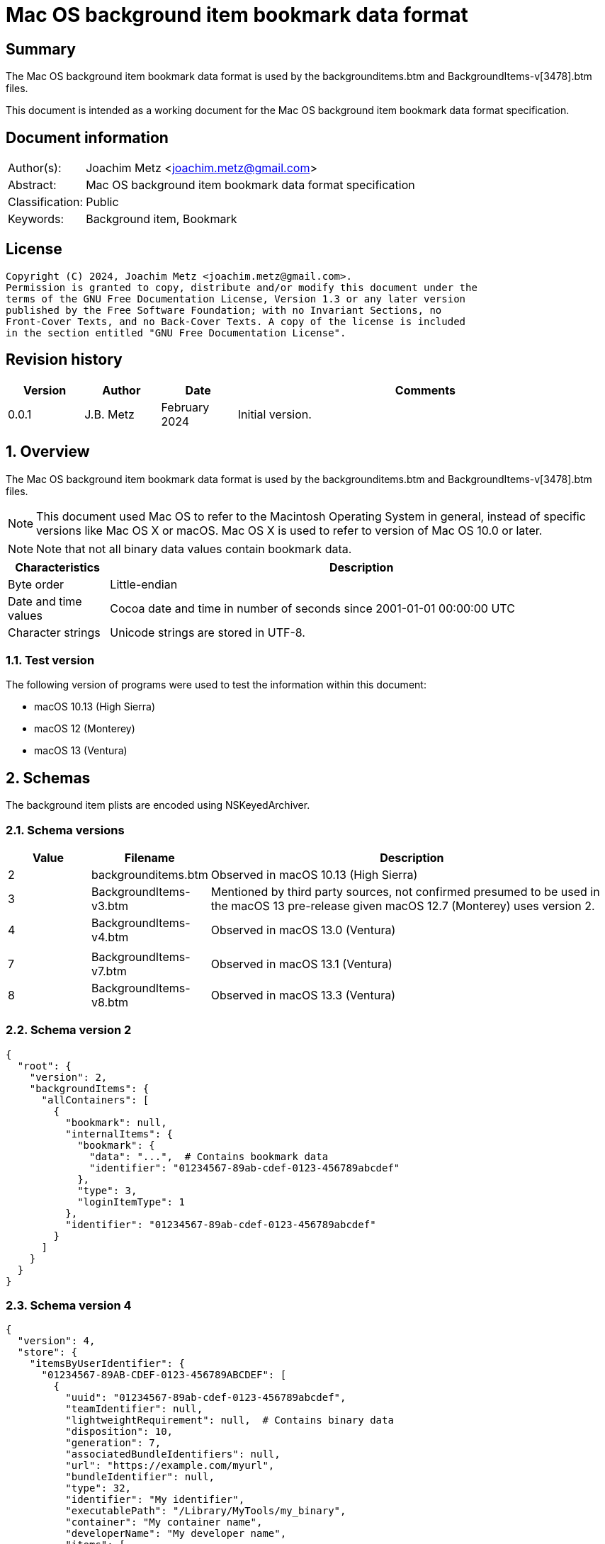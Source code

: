 = Mac OS background item bookmark data format

:toc:
:toclevels: 4

:numbered!:
[abstract]
== Summary

The Mac OS background item bookmark data format is used by the
backgrounditems.btm and BackgroundItems-v[3478].btm files.

This document is intended as a working document for the Mac OS background item
bookmark data format specification.

[preface]
== Document information

[cols="1,5"]
|===
| Author(s): | Joachim Metz <joachim.metz@gmail.com>
| Abstract: | Mac OS background item bookmark data format specification
| Classification: | Public
| Keywords: | Background item, Bookmark
|===

[preface]
== License

....
Copyright (C) 2024, Joachim Metz <joachim.metz@gmail.com>.
Permission is granted to copy, distribute and/or modify this document under the
terms of the GNU Free Documentation License, Version 1.3 or any later version
published by the Free Software Foundation; with no Invariant Sections, no
Front-Cover Texts, and no Back-Cover Texts. A copy of the license is included
in the section entitled "GNU Free Documentation License".
....

[preface]
== Revision history

[cols="1,1,1,5",options="header"]
|===
| Version | Author | Date | Comments
| 0.0.1 | J.B. Metz | February 2024 | Initial version.
|===

:numbered:
== Overview

The Mac OS background item bookmark data format is used by the
backgrounditems.btm and BackgroundItems-v[3478].btm files.

[NOTE]
This document used Mac OS to refer to the Macintosh Operating System in general,
instead of specific versions like Mac OS X or macOS. Mac OS X is used to refer
to version of Mac OS 10.0 or later.

[NOTE]
Note that not all binary data values contain bookmark data.

[cols="1,5",options="header"]
|===
| Characteristics | Description
| Byte order | Little-endian
| Date and time values | Cocoa date and time in number of seconds since 2001-01-01 00:00:00 UTC
| Character strings | Unicode strings are stored in UTF-8.
|===

=== Test version

The following version of programs were used to test the information within
this document:

* macOS 10.13 (High Sierra)
* macOS 12 (Monterey)
* macOS 13 (Ventura)

== Schemas

The background item plists are encoded using NSKeyedArchiver.

=== Schema versions

[cols="1,1,5",options="header"]
|===
| Value | Filename | Description
| 2 | backgrounditems.btm | Observed in macOS 10.13 (High Sierra)
| 3 | BackgroundItems-v3.btm | Mentioned by third party sources, not confirmed presumed to be used in the macOS 13 pre-release given macOS 12.7 (Monterey) uses version 2.
| 4 | BackgroundItems-v4.btm | Observed in macOS 13.0 (Ventura)
| | |
| 7 | BackgroundItems-v7.btm | Observed in macOS 13.1 (Ventura)
| 8 | BackgroundItems-v8.btm | Observed in macOS 13.3 (Ventura)
|===

=== Schema version 2

....
{
  "root": {
    "version": 2,
    "backgroundItems": {
      "allContainers": [
        {
          "bookmark": null,
          "internalItems": {
            "bookmark": {
              "data": "...",  # Contains bookmark data
              "identifier": "01234567-89ab-cdef-0123-456789abcdef"
            },
            "type": 3,
            "loginItemType": 1
          },
          "identifier": "01234567-89ab-cdef-0123-456789abcdef"
        }
      ]
    }
  }
}
....

=== Schema version 4

....
{
  "version": 4,
  "store": {
    "itemsByUserIdentifier": {
      "01234567-89AB-CDEF-0123-456789ABCDEF": [
        {
          "uuid": "01234567-89ab-cdef-0123-456789abcdef",
          "teamIdentifier": null,
          "lightweightRequirement": null,  # Contains binary data
          "disposition": 10,
          "generation": 7,
          "associatedBundleIdentifiers": null,
          "url": "https://example.com/myurl",
          "bundleIdentifier": null,
          "type": 32,
          "identifier": "My identifier",
          "executablePath": "/Library/MyTools/my_binary",
          "container": "My container name",
          "developerName": "My developer name",
          "items": [
            "com.domain.MyItem"
          ],
          "bookmark": null,
          "name": "My name"
        },
      ],
      ...
    }
    "mdmPaloadsByIdentifier": {},
    "userSettingsByUserIdentifier": {
      "01234567-89AB-CDEF-0123-456789ABCDEF": {
        "generation": 1,
        "serviceManagementLoginItemsMigrated": true
      },
      ...
    }
  }
}
....

Presumed changes since schema version 2

* "root" has been replaced by "store"

=== Schema version 7

....
{
  "version": 7,
  "store": {
    "itemsByUserIdentifier": {
      "01234567-89AB-CDEF-0123-456789ABCDEF": [
        {
          "uuid": "01234567-89ab-cdef-0123-456789abcdef",
          "teamIdentifier": null,
          "lightweightRequirement": null,  # Contains binary data
          "disposition": 10,
          "generation": 7,
          "modificationDate": 724772435.0,
          "associatedBundleIdentifiers": null,
          "url": "https://example.com/myurl",
          "bundleIdentifier": null,
          "type": 32,
          "identifier": "My identifier",
          "executablePath": "/Library/MyTools/my_binary",
          "container": "My container name",
          "developerName": "My developer name",
          "executableModificationDate": 724772450.0,
          "items": [
            "com.domain.MyItem"
          ],
          "bookmark": null,
          "name": "My name"
        },
      ],
      ...
    }
    "mdmPaloadsByIdentifier": {},
    "userSettingsByUserIdentifier": {
      "01234567-89AB-CDEF-0123-456789ABCDEF": {
        "generation": 1,
        "serviceManagementLoginItemsMigrated": true
      },
      ...
    }
  }
}
....

Presumed changes since schema version 4

* "modificationDate" and "executableModificationDate" were added

=== Schema version 8

....
{
  "version": 8,
  "store": {
    "itemsByUserIdentifier": {
      "01234567-89AB-CDEF-0123-456789ABCDEF": [
        {
          "uuid": "01234567-89ab-cdef-0123-456789abcdef",
          "teamIdentifier": null,
          "lightweightRequirement": null,  # Contains binary data
          "disposition": 10,
          "generation": 7,
          "modificationDate": 724772435.0,
          "associatedBundleIdentifiers": null,
          "url": "https://example.com/myurl",
          "bundleIdentifier": null,
          "type": 32,
          "identifier": "My identifier",
          "executablePath": "/Library/MyTools/my_binary",
          "container": "My container name",
          "developerName": "My developer name",
          "executableModificationDate": 724772450.0,
          "items": [
            "com.domain.MyItem"
          ],
          "bookmark": null,
          "name": "My name"
        },
      ],
      ...
    }
    "mdmPaloadsByIdentifier": {},
    "userSettingsByUserIdentifier": {
      "01234567-89AB-CDEF-0123-456789ABCDEF": {
        "generation": 1,
        "serviceManagementLoginItemsMigrated": true
      },
      ...
    }
  }
}
....

== Bookmark data

The bookmark data consists of:

* header
* data area
* table of contents (TOC)

=== Bookmark header

The bookmark header is 48 bytes in size and consists of:

[cols="1,1,1,5",options="header"]
|===
| Offset | Size | Value | Description
| 0 | 4 | "alis" +
"book" | Signature
| 4 | 4 | | Size +
Contains the size of the bookmark including the size of the header
| 8 | 4 | | [yellow-background]*Unknown (Flags or format version?)*
| 12 | 4 | | Data area start offset
| 26 | 32 | 0 | [yellow-background]*Unknown (empty values)*
|===

=== Data area

The data area is variable in size and consists of:

[cols="1,1,1,5",options="header"]
|===
| Offset | Size | Value | Description
| 0 | 4 | | Data area size
| 4 | ... | | Data records
|===

==== Data record

The data record is variable in size and consists of:

[cols="1,1,1,5",options="header"]
|===
| Offset | Size | Value | Description
| 0 | 4 | | Data size
| 4 | 4 | | Data type
| 8 | ... | | Data
|===

==== [[data_types]]Data types

[cols="1,1,5",options="header"]
|===
| Value | Identifier | Description
| 0x00000101 | | String +
The data contains an UTF-8 encoded string without end-of-string character
| | |
| 0x00000201 | | Binary data
| | |
| 0x00000301 | | Integer 8-bit signed
| 0x00000302 | | Integer 16-bit signed
| 0x00000303 | | Integer 32-bit signed
| 0x00000304 | | Integer 64-bit signed
| 0x00000305 | | Floating point single precision (32-bit)
| 0x00000306 | | Floating point double precision (64-bit)
| | |
| 0x00000400 | | Cocoa date and time +
The data contains a big-endian floating point double precision (64-bit)
| | |
| 0x00000500 | | Boolean false +
The data record contains no additional data
| 0x00000501 | | Boolean true +
The data record contains no additional data
| | |
| 0x00000601 | | Array +
The data contains 32-bit offsets to the array elements +
The offsets are relative to the start of the data area
| | |
| 0x00000701 | | Dictionary +
The data contains 32-bit key-value pairs of the dictionary elements
| | |
| 0x00000801 | | UUID (128-bit)
| | |
| 0x00000901 | | URL +
The data contains an UTF-8 encoded string without end-of-string character
| 0x00000902 | | URL (relative) +
The data contains a 32-bit offset to base URL, a 32-bit offset to UTF-8 string
|===

===== Notes

....
potential NULL type 0x0a01
....

....
0x00000300 corresponds to CFNumberType and values to:

kCFNumberSInt8Type = 1
kCFNumberSInt16Type = 2
kCFNumberSInt32Type = 3
kCFNumberSInt64Type = 4
kCFNumberFloat32Type = 5
kCFNumberFloat64Type = 6
kCFNumberCharType = 7
kCFNumberShortType = 8
kCFNumberIntType = 9
kCFNumberLongType = 10
kCFNumberLongLongType = 11
kCFNumberFloatType = 12
kCFNumberDoubleType = 13
kCFNumberCFIndexType = 14
kCFNumberNSIntegerType = 15
kCFNumberCGFloatType = 16
....

=== Table of contents

The table of contents consists of:

* table of contents header
* metadata entry
* key entries

==== Table of contents header

The table of contents header is 8 bytes in size and consists of:

[cols="1,1,1,5",options="header"]
|===
| Offset | Size | Value | Description
| 0 | 4 | | Entries data size
| 4 | 4 | 0xfffffffe | [yellow-background]*Unknown (signature or marker?)*
|===

==== Table of contents metadata entry

The table of contents metadata entry is 12 bytes in size and consists of:

[cols="1,1,1,5",options="header"]
|===
| Offset | Size | Value | Description
| 0 | 4 | | TOC identifier
| 4 | 4 | | Next TOC header offset or 0 if not set
| 8 | 4 | | Number of tagged value entries in this TOC
|===

==== Table of contents tagged value entry

The table of contents tagged value entry is 12 bytes in size and consists of:

[cols="1,1,1,5",options="header"]
|===
| Offset | Size | Value | Description
| 0 | 4 | | Value tag +
See section: <<value_tags,Value tags>>
| 4 | 4 | | Value data record offset +
The offset is relative to the start of the data area
| 8 | 4 | 0 | [yellow-background]*Unknown (emtpy value)*
|===

==== [[value_tags]]Value tags

If the MSB of the value tag is set the remaining value (0x7fffffff) contains
the offset of the name of a custom value, otherwise the value tag is predefined.
Below is a list of known predefined value tags.

[cols="1,1,5",options="header"]
|===
| Value | Identifier | Description
| 0x00001003 | | Target URL
| 0x00001004 | | Target path +
Contains an array of strings containing path segments +
The path is relative from the mount point
| 0x00001005 | | [yellow-background]*Unknown (chain of ancestor file system identifiers)* +
Contains an array of integers containing file system identifiers, where the last element is the parent of the target, the second last the grand parent, etc.
| | |
| 0x00001010 | | Target (or resource) property flags +
See section: <<property_flags,property flags>>
| | |
| 0x00001020 | | Target filename
| | |
| 0x00001030 | | Target file system identifier (FSID)
| | |
| 0x00001040 | | Target creation date and time
| | |
| 0x00001054 | | [yellow-background]*Unknown*
| 0x00001055 | | [yellow-background]*Unknown*
| 0x00001056 | | [yellow-background]*Unknown*
| | |
| 0x00001101 | | [yellow-background]*Unknown*
| 0x00001102 | | [yellow-background]*Unknown*
| | |
| 0x00002000 | | TOC path
| | |
| 0x00002002 | | Volume path
| | |
| 0x00002005 | | Volume URL
| | |
| 0x00002010 | | Volume name
| 0x00002011 | | Volume identifier (UUID)
| 0x00002012 | | Volume size
| 0x00002013 | | Volume creation date and time
| | |
| 0x00002020 | | Volume property flags +
See section: <<property_flags,property flags>>
| | |
| 0x00002030 | | Volume root flag +
True if the volume was the filesystem root
| | |
| 0x00002040 | | Volume bookmark +
Contains a TOC identifier for disk image
| | |
| 0x00002050 | | Volume mount point URL
| | |
| 0x00002070 | | [yellow-background]*Unknown*
| | |
| 0x0000c001 | | Containing folder index +
Contains an integer index of containing folder in target path array
| | |
| 0x0000c011 | | Creator username +
Name of user that created bookmark
| 0x0000c012 | | Creator user identifier (UID) +
UID of user that created bookmark
| | |
| 0x0000d001 | | File reference flag +
True if creating URL was a file reference URL
| | |
| 0x0000d010 | | Creation options
| | |
| 0x0000e003 | | URL length array
| | |
| 0x0000f017 | | Display name
| | |
| 0x0000f020 | | Icon data +
Contains icns data
| 0x0000f021 | | Icon image
| 0x0000f022 | | Type binding info +
Contains dnib data
| | |
| 0x0000f030 | | Bookmark creation date and time
| | |
| 0x0000f080 | | Sandbox RW extension
| 0x0000f081 | | Sandbox RO extension
|===

==== [[property_flags]]Property flags

The property flags are 24 bytes in size and consists of:

[cols="1,1,1,5",options="header"]
|===
| Offset | Size | Value | Description
| 0 | 8 | | Flags
| 8 | 8 | | Valid flags bitmask
| 16 | 8 | 0 | [yellow-background]*Unknown (empty values)*
|===

===== Target (or resource) property flags

[cols="1,1,5",options="header"]
|===
| Value | Identifier | Description
| 0x0000000000000001 | kCFURLResourceIsRegularFile | Is regular file
| 0x0000000000000002 | kCFURLResourceIsDirectory | Is directory
| 0x0000000000000004 | kCFURLResourceIsSymbolicLink | Is symbolic link
| 0x0000000000000008 | kCFURLResourceIsVolume | Is volume
| 0x0000000000000010 | kCFURLResourceIsPackage | Is package
| 0x0000000000000020 | kCFURLResourceIsSystemImmutable | Is system immutable
| 0x0000000000000040 | kCFURLResourceIsUserImmutable | Is user immutable
| 0x0000000000000080 | kCFURLResourceIsHidden | Is hidden
| 0x0000000000000100 | kCFURLResourceHasHiddenExtension | Has hidden extension
| 0x0000000000000200 | kCFURLResourceIsApplication | Is application
| 0x0000000000000400 | kCFURLResourceIsCompressed +
kCFURLResourceIsSystemCompressed | Is compressed
| 0x0000000000000800 | kCFURLCanSetHiddenExtension | Can set hidden extension
| 0x0000000000001000 | kCFURLResourceIsReadable | Is readable
| 0x0000000000002000 | kCFURLResourceIsWriteable | Is writeable
| 0x0000000000004000 | kCFURLResourceIsExecutable | Is executable
| 0x0000000000008000 | kCFURLIsAliasFile | Is alias file
| 0x0000000000010000 | kCFURLIsMountTrigger | Is mount trigger
|===

===== Volume property flags

[cols="1,1,5",options="header"]
|===
| Value | Identifier | Description
| 0x0000000000000001 | kCFURLVolumeIsLocal | Is local volume
| 0x0000000000000002 | kCFURLVolumeIsAutomount | Is mounted by the auto-mounter
| 0x0000000000000004 | kCFURLVolumeDontBrowse | Is hidden from user browsing
| 0x0000000000000008 | kCFURLVolumeIsReadOnly | Is read-only
| 0x0000000000000010 | kCFURLVolumeIsQuarantined | Is mounted with quarantine bit
| 0x0000000000000020 | kCFURLVolumeIsEjectable | Is ejectable
| 0x0000000000000040 | kCFURLVolumeIsRemovable | Is removable
| 0x0000000000000080 | kCFURLVolumeIsInternal | Is internal
| 0x0000000000000100 | kCFURLVolumeIsExternal | Is exteranal
| 0x0000000000000200 | kCFURLVolumeIsDiskImage | Is disk image
| 0x0000000000000400 | kCFURLVolumeIsFileVault | Is FileVault encrypted
| 0x0000000000000800 | kCFURLVolumeIsLocaliDiskMirror | Is local iDisk mirror
| 0x0000000000001000 | kCFURLVolumeIsiPod | Is iPod
| 0x0000000000002000 | kCFURLVolumeIsiDisk | Is iDisk
| 0x0000000000004000 | kCFURLVolumeIsCD | Is CD
| 0x0000000000008000 | kCFURLVolumeIsDVD | Is DVD
| 0x0000000000010000 | kCFURLVolumeIsDeviceFileSystem | Is device file system
| 0x0000000000020000 | kCFURLVolumeIsTimeMachine | Is time machine
| 0x0000000000040000 | kCFURLVolumeIsAirport | Is Airport
| 0x0000000000080000 | kCFURLVolumeIsVideoDisk | Is video disk
| 0x0000000000100000 | kCFURLVolumeIsDVDVideo | Is video DVD
| 0x0000000000200000 | kCFURLVolumeIsBDVideo | Is video DB
| 0x0000000000400000 | kCFURLVolumeIsMobileTimeMachine | Is mobile time machine
| 0x0000000000800000 | kCFURLVolumeIsNetworkOptical | Is optical network
| 0x0000000001000000 | kCFURLVolumeIsBeingRepaired | Is being repaired
| 0x0000000002000000 | kCFURLVolumeIsBeingUnmounted | Is being unmounted
| | |
| 0x0000000100000000 | kCFURLVolumeSupportsPersistentIDs |
| 0x0000000200000000 | kCFURLVolumeSupportsSearchFS |
| 0x0000000400000000 | kCFURLVolumeSupportsExchange |
| | |
| 0x0000001000000000 | kCFURLVolumeSupportsSymbolicLinks |
| 0x0000002000000000 | kCFURLVolumeSupportsDenyModes |
| 0x0000004000000000 | kCFURLVolumeSupportsCopyFile |
| 0x0000008000000000 | kCFURLVolumeSupportsReadDirAttr |
| 0x0000010000000000 | kCFURLVolumeSupportsJournaling |
| 0x0000020000000000 | kCFURLVolumeSupportsRename |
| 0x0000040000000000 | kCFURLVolumeSupportsFastStatFS |
| 0x0000080000000000 | kCFURLVolumeSupportsCaseSensitiveNames |
| 0x0000100000000000 | kCFURLVolumeSupportsCasePreservedNames |
| 0x0000200000000000 | kCFURLVolumeSupportsFLock |
| 0x0000400000000000 | kCFURLVolumeHasNoRootDirectoryTimes |
| 0x0000800000000000 | kCFURLVolumeSupportsExtendedSecurity |
| 0x0001000000000000 | kCFURLVolumeSupports2TBFileSize |
| 0x0002000000000000 | kCFURLVolumeSupportsHardLinks |
| 0x0004000000000000 | kCFURLVolumeSupportsMandatoryByteRangeLocks |
| 0x0008000000000000 | kCFURLVolumeSupportsPathFromID |
| | |
| 0x0020000000000000 | kCFURLVolumeIsJournaling |
| 0x0040000000000000 | kCFURLVolumeSupportsSparseFiles |
| 0x0080000000000000 | kCFURLVolumeSupportsZeroRuns |
| 0x0100000000000000 | kCFURLVolumeSupportsVolumeSizes |
| 0x0200000000000000 | kCFURLVolumeSupportsRemoteEvents |
| 0x0400000000000000 | kCFURLVolumeSupportsHiddenFiles |
| 0x0800000000000000 | kCFURLVolumeSupportsDecmpFSCompression |
| 0x1000000000000000 | kCFURLVolumeHas64BitObjectIDs |
|===

:numbered!:
[appendix]
== References

[cols="1,5",options="header"]
|===
| Title: | CFURLPriv.h
| URL: | https://opensource.apple.com/source/CF/CF-1153.18/CFURLPriv.h.auto.html
|===

[cols="1,5",options="header"]
|===
| Title: | Mac Bookmark Format
| URL: | https://mac-alias.readthedocs.io/en/latest/bookmark_fmt.html
|===

[cols="1,5",options="header"]
|===
| Title: | NSKeyedArchiver
| URL: | https://developer.apple.com/documentation/foundation/nskeyedarchiver
|===

[appendix]
== GNU Free Documentation License

Version 1.3, 3 November 2008
Copyright © 2000, 2001, 2002, 2007, 2008 Free Software Foundation, Inc.
<http://fsf.org/>

Everyone is permitted to copy and distribute verbatim copies of this license
document, but changing it is not allowed.

=== 0. PREAMBLE

The purpose of this License is to make a manual, textbook, or other functional
and useful document "free" in the sense of freedom: to assure everyone the
effective freedom to copy and redistribute it, with or without modifying it,
either commercially or noncommercially. Secondarily, this License preserves for
the author and publisher a way to get credit for their work, while not being
considered responsible for modifications made by others.

This License is a kind of "copyleft", which means that derivative works of the
document must themselves be free in the same sense. It complements the GNU
General Public License, which is a copyleft license designed for free software.

We have designed this License in order to use it for manuals for free software,
because free software needs free documentation: a free program should come with
manuals providing the same freedoms that the software does. But this License is
not limited to software manuals; it can be used for any textual work,
regardless of subject matter or whether it is published as a printed book. We
recommend this License principally for works whose purpose is instruction or
reference.

=== 1. APPLICABILITY AND DEFINITIONS

This License applies to any manual or other work, in any medium, that contains
a notice placed by the copyright holder saying it can be distributed under the
terms of this License. Such a notice grants a world-wide, royalty-free license,
unlimited in duration, to use that work under the conditions stated herein. The
"Document", below, refers to any such manual or work. Any member of the public
is a licensee, and is addressed as "you". You accept the license if you copy,
modify or distribute the work in a way requiring permission under copyright law.

A "Modified Version" of the Document means any work containing the Document or
a portion of it, either copied verbatim, or with modifications and/or
translated into another language.

A "Secondary Section" is a named appendix or a front-matter section of the
Document that deals exclusively with the relationship of the publishers or
authors of the Document to the Document's overall subject (or to related
matters) and contains nothing that could fall directly within that overall
subject. (Thus, if the Document is in part a textbook of mathematics, a
Secondary Section may not explain any mathematics.) The relationship could be a
matter of historical connection with the subject or with related matters, or of
legal, commercial, philosophical, ethical or political position regarding them.

The "Invariant Sections" are certain Secondary Sections whose titles are
designated, as being those of Invariant Sections, in the notice that says that
the Document is released under this License. If a section does not fit the
above definition of Secondary then it is not allowed to be designated as
Invariant. The Document may contain zero Invariant Sections. If the Document
does not identify any Invariant Sections then there are none.

The "Cover Texts" are certain short passages of text that are listed, as
Front-Cover Texts or Back-Cover Texts, in the notice that says that the
Document is released under this License. A Front-Cover Text may be at most 5
words, and a Back-Cover Text may be at most 25 words.

A "Transparent" copy of the Document means a machine-readable copy, represented
in a format whose specification is available to the general public, that is
suitable for revising the document straightforwardly with generic text editors
or (for images composed of pixels) generic paint programs or (for drawings)
some widely available drawing editor, and that is suitable for input to text
formatters or for automatic translation to a variety of formats suitable for
input to text formatters. A copy made in an otherwise Transparent file format
whose markup, or absence of markup, has been arranged to thwart or discourage
subsequent modification by readers is not Transparent. An image format is not
Transparent if used for any substantial amount of text. A copy that is not
"Transparent" is called "Opaque".

Examples of suitable formats for Transparent copies include plain ASCII without
markup, Texinfo input format, LaTeX input format, SGML or XML using a publicly
available DTD, and standard-conforming simple HTML, PostScript or PDF designed
for human modification. Examples of transparent image formats include PNG, XCF
and JPG. Opaque formats include proprietary formats that can be read and edited
only by proprietary word processors, SGML or XML for which the DTD and/or
processing tools are not generally available, and the machine-generated HTML,
PostScript or PDF produced by some word processors for output purposes only.

The "Title Page" means, for a printed book, the title page itself, plus such
following pages as are needed to hold, legibly, the material this License
requires to appear in the title page. For works in formats which do not have
any title page as such, "Title Page" means the text near the most prominent
appearance of the work's title, preceding the beginning of the body of the text.

The "publisher" means any person or entity that distributes copies of the
Document to the public.

A section "Entitled XYZ" means a named subunit of the Document whose title
either is precisely XYZ or contains XYZ in parentheses following text that
translates XYZ in another language. (Here XYZ stands for a specific section
name mentioned below, such as "Acknowledgements", "Dedications",
"Endorsements", or "History".) To "Preserve the Title" of such a section when
you modify the Document means that it remains a section "Entitled XYZ"
according to this definition.

The Document may include Warranty Disclaimers next to the notice which states
that this License applies to the Document. These Warranty Disclaimers are
considered to be included by reference in this License, but only as regards
disclaiming warranties: any other implication that these Warranty Disclaimers
may have is void and has no effect on the meaning of this License.

=== 2. VERBATIM COPYING

You may copy and distribute the Document in any medium, either commercially or
noncommercially, provided that this License, the copyright notices, and the
license notice saying this License applies to the Document are reproduced in
all copies, and that you add no other conditions whatsoever to those of this
License. You may not use technical measures to obstruct or control the reading
or further copying of the copies you make or distribute. However, you may
accept compensation in exchange for copies. If you distribute a large enough
number of copies you must also follow the conditions in section 3.

You may also lend copies, under the same conditions stated above, and you may
publicly display copies.

=== 3. COPYING IN QUANTITY

If you publish printed copies (or copies in media that commonly have printed
covers) of the Document, numbering more than 100, and the Document's license
notice requires Cover Texts, you must enclose the copies in covers that carry,
clearly and legibly, all these Cover Texts: Front-Cover Texts on the front
cover, and Back-Cover Texts on the back cover. Both covers must also clearly
and legibly identify you as the publisher of these copies. The front cover must
present the full title with all words of the title equally prominent and
visible. You may add other material on the covers in addition. Copying with
changes limited to the covers, as long as they preserve the title of the
Document and satisfy these conditions, can be treated as verbatim copying in
other respects.

If the required texts for either cover are too voluminous to fit legibly, you
should put the first ones listed (as many as fit reasonably) on the actual
cover, and continue the rest onto adjacent pages.

If you publish or distribute Opaque copies of the Document numbering more than
100, you must either include a machine-readable Transparent copy along with
each Opaque copy, or state in or with each Opaque copy a computer-network
location from which the general network-using public has access to download
using public-standard network protocols a complete Transparent copy of the
Document, free of added material. If you use the latter option, you must take
reasonably prudent steps, when you begin distribution of Opaque copies in
quantity, to ensure that this Transparent copy will remain thus accessible at
the stated location until at least one year after the last time you distribute
an Opaque copy (directly or through your agents or retailers) of that edition
to the public.

It is requested, but not required, that you contact the authors of the Document
well before redistributing any large number of copies, to give them a chance to
provide you with an updated version of the Document.

=== 4. MODIFICATIONS

You may copy and distribute a Modified Version of the Document under the
conditions of sections 2 and 3 above, provided that you release the Modified
Version under precisely this License, with the Modified Version filling the
role of the Document, thus licensing distribution and modification of the
Modified Version to whoever possesses a copy of it. In addition, you must do
these things in the Modified Version:

A. Use in the Title Page (and on the covers, if any) a title distinct from that
of the Document, and from those of previous versions (which should, if there
were any, be listed in the History section of the Document). You may use the
same title as a previous version if the original publisher of that version
gives permission.

B. List on the Title Page, as authors, one or more persons or entities
responsible for authorship of the modifications in the Modified Version,
together with at least five of the principal authors of the Document (all of
its principal authors, if it has fewer than five), unless they release you from
this requirement.

C. State on the Title page the name of the publisher of the Modified Version,
as the publisher.

D. Preserve all the copyright notices of the Document.

E. Add an appropriate copyright notice for your modifications adjacent to the
other copyright notices.

F. Include, immediately after the copyright notices, a license notice giving
the public permission to use the Modified Version under the terms of this
License, in the form shown in the Addendum below.

G. Preserve in that license notice the full lists of Invariant Sections and
required Cover Texts given in the Document's license notice.

H. Include an unaltered copy of this License.

I. Preserve the section Entitled "History", Preserve its Title, and add to it
an item stating at least the title, year, new authors, and publisher of the
Modified Version as given on the Title Page. If there is no section Entitled
"History" in the Document, create one stating the title, year, authors, and
publisher of the Document as given on its Title Page, then add an item
describing the Modified Version as stated in the previous sentence.

J. Preserve the network location, if any, given in the Document for public
access to a Transparent copy of the Document, and likewise the network
locations given in the Document for previous versions it was based on. These
may be placed in the "History" section. You may omit a network location for a
work that was published at least four years before the Document itself, or if
the original publisher of the version it refers to gives permission.

K. For any section Entitled "Acknowledgements" or "Dedications", Preserve the
Title of the section, and preserve in the section all the substance and tone of
each of the contributor acknowledgements and/or dedications given therein.

L. Preserve all the Invariant Sections of the Document, unaltered in their text
and in their titles. Section numbers or the equivalent are not considered part
of the section titles.

M. Delete any section Entitled "Endorsements". Such a section may not be
included in the Modified Version.

N. Do not retitle any existing section to be Entitled "Endorsements" or to
conflict in title with any Invariant Section.

O. Preserve any Warranty Disclaimers.

If the Modified Version includes new front-matter sections or appendices that
qualify as Secondary Sections and contain no material copied from the Document,
you may at your option designate some or all of these sections as invariant. To
do this, add their titles to the list of Invariant Sections in the Modified
Version's license notice. These titles must be distinct from any other section
titles.

You may add a section Entitled "Endorsements", provided it contains nothing but
endorsements of your Modified Version by various parties—for example,
statements of peer review or that the text has been approved by an organization
as the authoritative definition of a standard.

You may add a passage of up to five words as a Front-Cover Text, and a passage
of up to 25 words as a Back-Cover Text, to the end of the list of Cover Texts
in the Modified Version. Only one passage of Front-Cover Text and one of
Back-Cover Text may be added by (or through arrangements made by) any one
entity. If the Document already includes a cover text for the same cover,
previously added by you or by arrangement made by the same entity you are
acting on behalf of, you may not add another; but you may replace the old one,
on explicit permission from the previous publisher that added the old one.

The author(s) and publisher(s) of the Document do not by this License give
permission to use their names for publicity for or to assert or imply
endorsement of any Modified Version.

=== 5. COMBINING DOCUMENTS

You may combine the Document with other documents released under this License,
under the terms defined in section 4 above for modified versions, provided that
you include in the combination all of the Invariant Sections of all of the
original documents, unmodified, and list them all as Invariant Sections of your
combined work in its license notice, and that you preserve all their Warranty
Disclaimers.

The combined work need only contain one copy of this License, and multiple
identical Invariant Sections may be replaced with a single copy. If there are
multiple Invariant Sections with the same name but different contents, make the
title of each such section unique by adding at the end of it, in parentheses,
the name of the original author or publisher of that section if known, or else
a unique number. Make the same adjustment to the section titles in the list of
Invariant Sections in the license notice of the combined work.

In the combination, you must combine any sections Entitled "History" in the
various original documents, forming one section Entitled "History"; likewise
combine any sections Entitled "Acknowledgements", and any sections Entitled
"Dedications". You must delete all sections Entitled "Endorsements".

=== 6. COLLECTIONS OF DOCUMENTS

You may make a collection consisting of the Document and other documents
released under this License, and replace the individual copies of this License
in the various documents with a single copy that is included in the collection,
provided that you follow the rules of this License for verbatim copying of each
of the documents in all other respects.

You may extract a single document from such a collection, and distribute it
individually under this License, provided you insert a copy of this License
into the extracted document, and follow this License in all other respects
regarding verbatim copying of that document.

=== 7. AGGREGATION WITH INDEPENDENT WORKS

A compilation of the Document or its derivatives with other separate and
independent documents or works, in or on a volume of a storage or distribution
medium, is called an "aggregate" if the copyright resulting from the
compilation is not used to limit the legal rights of the compilation's users
beyond what the individual works permit. When the Document is included in an
aggregate, this License does not apply to the other works in the aggregate
which are not themselves derivative works of the Document.

If the Cover Text requirement of section 3 is applicable to these copies of the
Document, then if the Document is less than one half of the entire aggregate,
the Document's Cover Texts may be placed on covers that bracket the Document
within the aggregate, or the electronic equivalent of covers if the Document is
in electronic form. Otherwise they must appear on printed covers that bracket
the whole aggregate.

=== 8. TRANSLATION

Translation is considered a kind of modification, so you may distribute
translations of the Document under the terms of section 4. Replacing Invariant
Sections with translations requires special permission from their copyright
holders, but you may include translations of some or all Invariant Sections in
addition to the original versions of these Invariant Sections. You may include
a translation of this License, and all the license notices in the Document, and
any Warranty Disclaimers, provided that you also include the original English
version of this License and the original versions of those notices and
disclaimers. In case of a disagreement between the translation and the original
version of this License or a notice or disclaimer, the original version will
prevail.

If a section in the Document is Entitled "Acknowledgements", "Dedications", or
"History", the requirement (section 4) to Preserve its Title (section 1) will
typically require changing the actual title.

=== 9. TERMINATION

You may not copy, modify, sublicense, or distribute the Document except as
expressly provided under this License. Any attempt otherwise to copy, modify,
sublicense, or distribute it is void, and will automatically terminate your
rights under this License.

However, if you cease all violation of this License, then your license from a
particular copyright holder is reinstated (a) provisionally, unless and until
the copyright holder explicitly and finally terminates your license, and (b)
permanently, if the copyright holder fails to notify you of the violation by
some reasonable means prior to 60 days after the cessation.

Moreover, your license from a particular copyright holder is reinstated
permanently if the copyright holder notifies you of the violation by some
reasonable means, this is the first time you have received notice of violation
of this License (for any work) from that copyright holder, and you cure the
violation prior to 30 days after your receipt of the notice.

Termination of your rights under this section does not terminate the licenses
of parties who have received copies or rights from you under this License. If
your rights have been terminated and not permanently reinstated, receipt of a
copy of some or all of the same material does not give you any rights to use it.

=== 10. FUTURE REVISIONS OF THIS LICENSE

The Free Software Foundation may publish new, revised versions of the GNU Free
Documentation License from time to time. Such new versions will be similar in
spirit to the present version, but may differ in detail to address new problems
or concerns. See http://www.gnu.org/copyleft/.

Each version of the License is given a distinguishing version number. If the
Document specifies that a particular numbered version of this License "or any
later version" applies to it, you have the option of following the terms and
conditions either of that specified version or of any later version that has
been published (not as a draft) by the Free Software Foundation. If the
Document does not specify a version number of this License, you may choose any
version ever published (not as a draft) by the Free Software Foundation. If the
Document specifies that a proxy can decide which future versions of this
License can be used, that proxy's public statement of acceptance of a version
permanently authorizes you to choose that version for the Document.

=== 11. RELICENSING

"Massive Multiauthor Collaboration Site" (or "MMC Site") means any World Wide
Web server that publishes copyrightable works and also provides prominent
facilities for anybody to edit those works. A public wiki that anybody can edit
is an example of such a server. A "Massive Multiauthor Collaboration" (or
"MMC") contained in the site means any set of copyrightable works thus
published on the MMC site.

"CC-BY-SA" means the Creative Commons Attribution-Share Alike 3.0 license
published by Creative Commons Corporation, a not-for-profit corporation with a
principal place of business in San Francisco, California, as well as future
copyleft versions of that license published by that same organization.

"Incorporate" means to publish or republish a Document, in whole or in part, as
part of another Document.

An MMC is "eligible for relicensing" if it is licensed under this License, and
if all works that were first published under this License somewhere other than
this MMC, and subsequently incorporated in whole or in part into the MMC, (1)
had no cover texts or invariant sections, and (2) were thus incorporated prior
to November 1, 2008.

The operator of an MMC Site may republish an MMC contained in the site under
CC-BY-SA on the same site at any time before August 1, 2009, provided the MMC
is eligible for relicensing.

